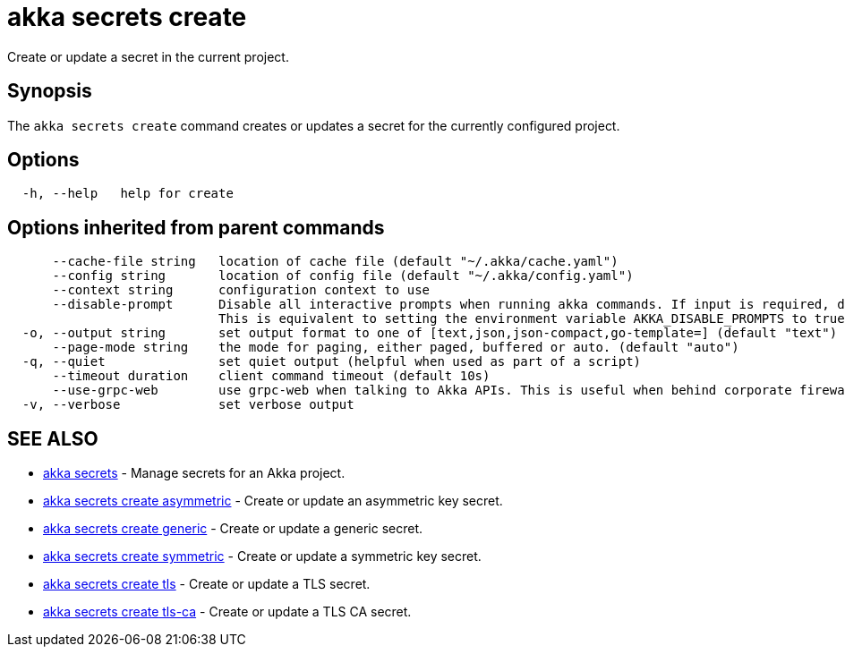 = akka secrets create

Create or update a secret in the current project.

== Synopsis

The `akka secrets create` command creates or updates a secret for the currently configured project.

== Options

----
  -h, --help   help for create
----

== Options inherited from parent commands

----
      --cache-file string   location of cache file (default "~/.akka/cache.yaml")
      --config string       location of config file (default "~/.akka/config.yaml")
      --context string      configuration context to use
      --disable-prompt      Disable all interactive prompts when running akka commands. If input is required, defaults will be used, or an error will be raised.
                            This is equivalent to setting the environment variable AKKA_DISABLE_PROMPTS to true.
  -o, --output string       set output format to one of [text,json,json-compact,go-template=] (default "text")
      --page-mode string    the mode for paging, either paged, buffered or auto. (default "auto")
  -q, --quiet               set quiet output (helpful when used as part of a script)
      --timeout duration    client command timeout (default 10s)
      --use-grpc-web        use grpc-web when talking to Akka APIs. This is useful when behind corporate firewalls that decrypt traffic but don't support HTTP/2.
  -v, --verbose             set verbose output
----

== SEE ALSO

* link:akka_secrets.html[akka secrets]	 - Manage secrets for an Akka project.
* link:akka_secrets_create_asymmetric.html[akka secrets create asymmetric]	 - Create or update an asymmetric key secret.
* link:akka_secrets_create_generic.html[akka secrets create generic]	 - Create or update a generic secret.
* link:akka_secrets_create_symmetric.html[akka secrets create symmetric]	 - Create or update a symmetric key secret.
* link:akka_secrets_create_tls.html[akka secrets create tls]	 - Create or update a TLS secret.
* link:akka_secrets_create_tls-ca.html[akka secrets create tls-ca]	 - Create or update a TLS CA secret.

[discrete]

